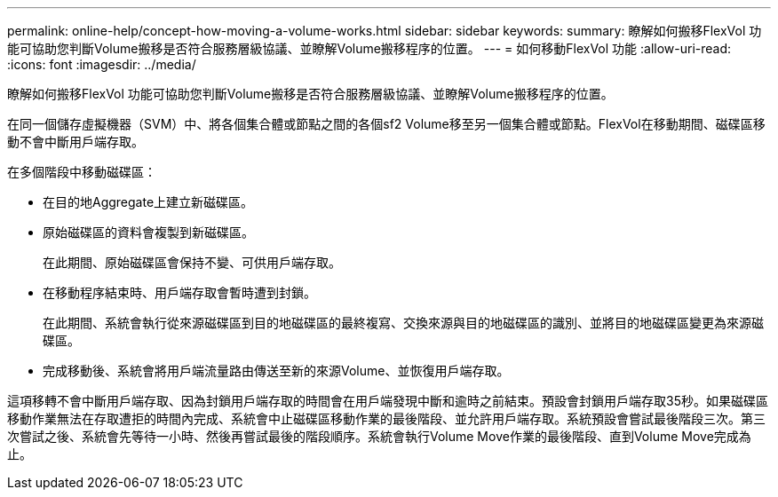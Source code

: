 ---
permalink: online-help/concept-how-moving-a-volume-works.html 
sidebar: sidebar 
keywords:  
summary: 瞭解如何搬移FlexVol 功能可協助您判斷Volume搬移是否符合服務層級協議、並瞭解Volume搬移程序的位置。 
---
= 如何移動FlexVol 功能
:allow-uri-read: 
:icons: font
:imagesdir: ../media/


[role="lead"]
瞭解如何搬移FlexVol 功能可協助您判斷Volume搬移是否符合服務層級協議、並瞭解Volume搬移程序的位置。

在同一個儲存虛擬機器（SVM）中、將各個集合體或節點之間的各個sf2 Volume移至另一個集合體或節點。FlexVol在移動期間、磁碟區移動不會中斷用戶端存取。

在多個階段中移動磁碟區：

* 在目的地Aggregate上建立新磁碟區。
* 原始磁碟區的資料會複製到新磁碟區。
+
在此期間、原始磁碟區會保持不變、可供用戶端存取。

* 在移動程序結束時、用戶端存取會暫時遭到封鎖。
+
在此期間、系統會執行從來源磁碟區到目的地磁碟區的最終複寫、交換來源與目的地磁碟區的識別、並將目的地磁碟區變更為來源磁碟區。

* 完成移動後、系統會將用戶端流量路由傳送至新的來源Volume、並恢復用戶端存取。


這項移轉不會中斷用戶端存取、因為封鎖用戶端存取的時間會在用戶端發現中斷和逾時之前結束。預設會封鎖用戶端存取35秒。如果磁碟區移動作業無法在存取遭拒的時間內完成、系統會中止磁碟區移動作業的最後階段、並允許用戶端存取。系統預設會嘗試最後階段三次。第三次嘗試之後、系統會先等待一小時、然後再嘗試最後的階段順序。系統會執行Volume Move作業的最後階段、直到Volume Move完成為止。
